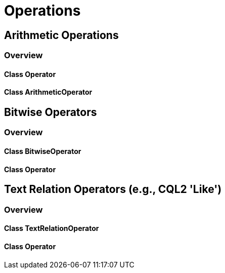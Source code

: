 = Operations

== Arithmetic Operations
=== Overview

==== Class Operator

==== Class ArithmeticOperator

== Bitwise Operators
=== Overview

==== Class BitwiseOperator
==== Class Operator

== Text Relation Operators (e.g., CQL2 'Like')
=== Overview

==== Class TextRelationOperator
==== Class Operator
